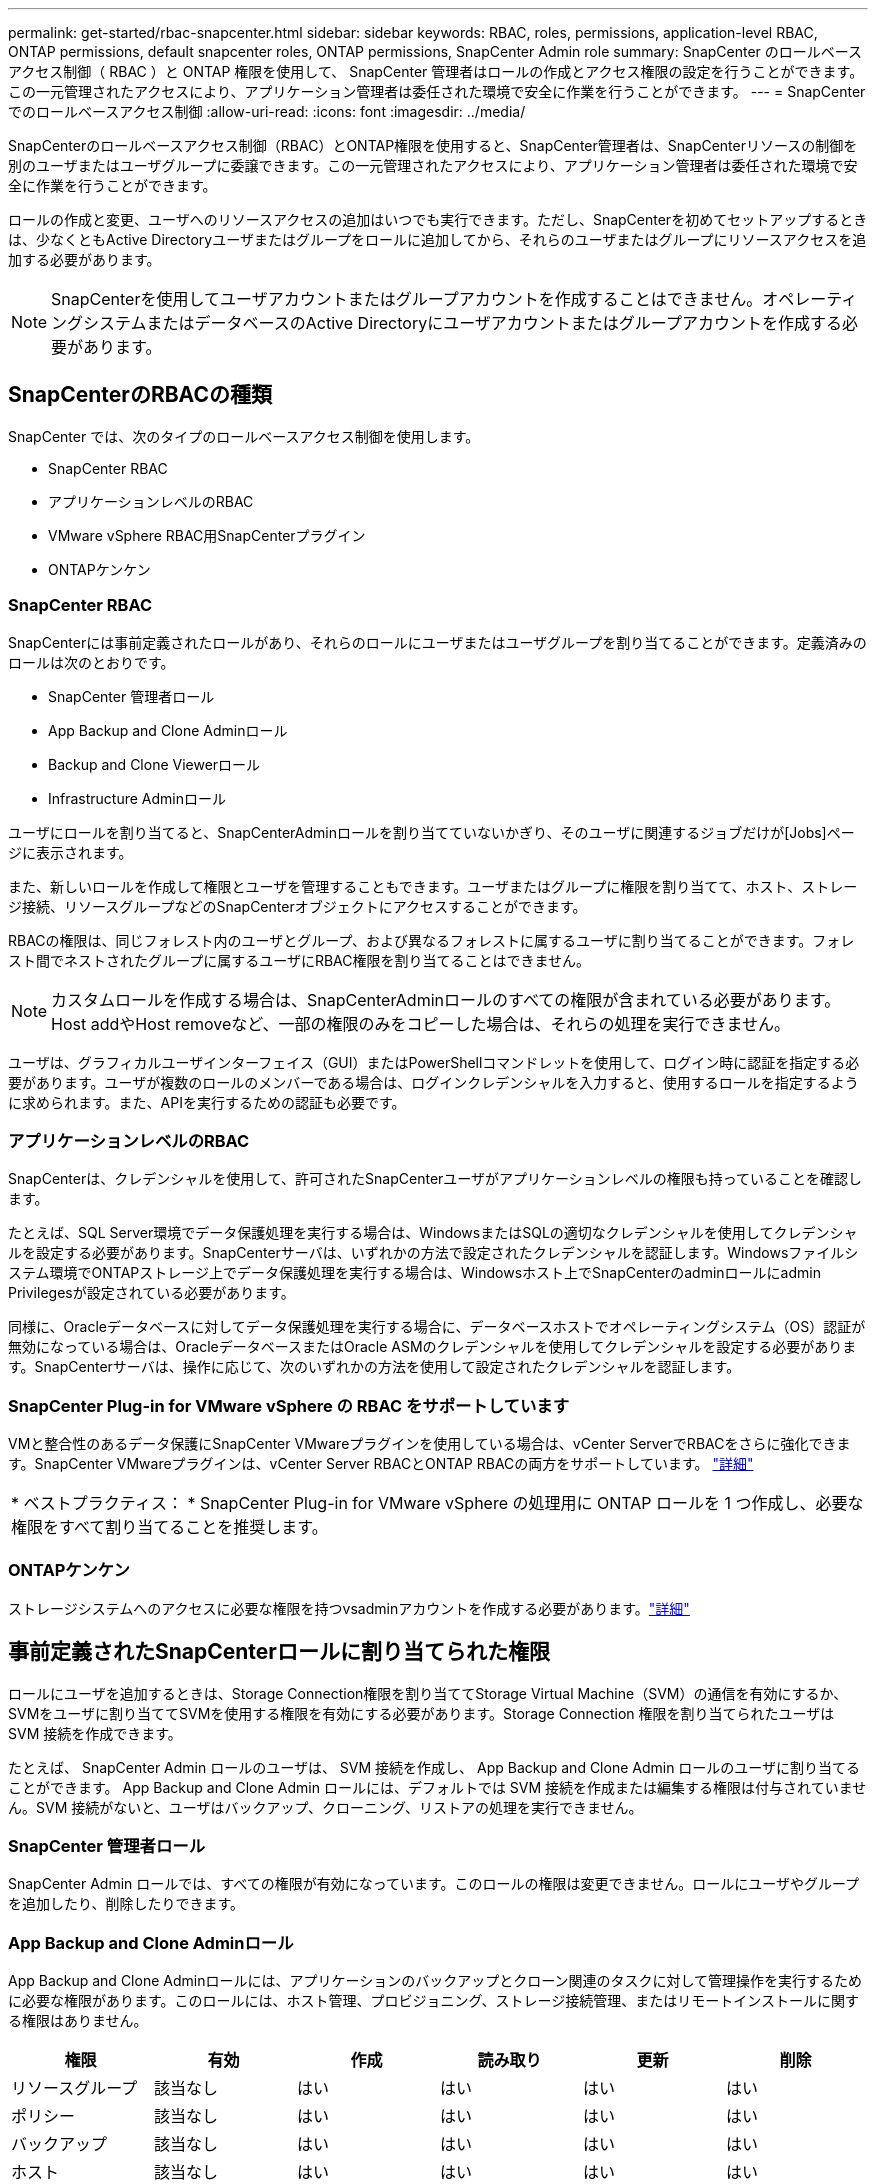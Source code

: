 ---
permalink: get-started/rbac-snapcenter.html 
sidebar: sidebar 
keywords: RBAC, roles, permissions, application-level RBAC, ONTAP permissions, default snapcenter roles, ONTAP permissions, SnapCenter Admin role 
summary: SnapCenter のロールベースアクセス制御（ RBAC ）と ONTAP 権限を使用して、 SnapCenter 管理者はロールの作成とアクセス権限の設定を行うことができます。この一元管理されたアクセスにより、アプリケーション管理者は委任された環境で安全に作業を行うことができます。 
---
= SnapCenterでのロールベースアクセス制御
:allow-uri-read: 
:icons: font
:imagesdir: ../media/


[role="lead"]
SnapCenterのロールベースアクセス制御（RBAC）とONTAP権限を使用すると、SnapCenter管理者は、SnapCenterリソースの制御を別のユーザまたはユーザグループに委譲できます。この一元管理されたアクセスにより、アプリケーション管理者は委任された環境で安全に作業を行うことができます。

ロールの作成と変更、ユーザへのリソースアクセスの追加はいつでも実行できます。ただし、SnapCenterを初めてセットアップするときは、少なくともActive Directoryユーザまたはグループをロールに追加してから、それらのユーザまたはグループにリソースアクセスを追加する必要があります。


NOTE: SnapCenterを使用してユーザアカウントまたはグループアカウントを作成することはできません。オペレーティングシステムまたはデータベースのActive Directoryにユーザアカウントまたはグループアカウントを作成する必要があります。



== SnapCenterのRBACの種類

SnapCenter では、次のタイプのロールベースアクセス制御を使用します。

* SnapCenter RBAC
* アプリケーションレベルのRBAC
* VMware vSphere RBAC用SnapCenterプラグイン
* ONTAPケンケン




=== SnapCenter RBAC

SnapCenterには事前定義されたロールがあり、それらのロールにユーザまたはユーザグループを割り当てることができます。定義済みのロールは次のとおりです。

* SnapCenter 管理者ロール
* App Backup and Clone Adminロール
* Backup and Clone Viewerロール
* Infrastructure Adminロール


ユーザにロールを割り当てると、SnapCenterAdminロールを割り当てていないかぎり、そのユーザに関連するジョブだけが[Jobs]ページに表示されます。

また、新しいロールを作成して権限とユーザを管理することもできます。ユーザまたはグループに権限を割り当てて、ホスト、ストレージ接続、リソースグループなどのSnapCenterオブジェクトにアクセスすることができます。

RBACの権限は、同じフォレスト内のユーザとグループ、および異なるフォレストに属するユーザに割り当てることができます。フォレスト間でネストされたグループに属するユーザにRBAC権限を割り当てることはできません。


NOTE: カスタムロールを作成する場合は、SnapCenterAdminロールのすべての権限が含まれている必要があります。Host addやHost removeなど、一部の権限のみをコピーした場合は、それらの処理を実行できません。

ユーザは、グラフィカルユーザインターフェイス（GUI）またはPowerShellコマンドレットを使用して、ログイン時に認証を指定する必要があります。ユーザが複数のロールのメンバーである場合は、ログインクレデンシャルを入力すると、使用するロールを指定するように求められます。また、APIを実行するための認証も必要です。



=== アプリケーションレベルのRBAC

SnapCenterは、クレデンシャルを使用して、許可されたSnapCenterユーザがアプリケーションレベルの権限も持っていることを確認します。

たとえば、SQL Server環境でデータ保護処理を実行する場合は、WindowsまたはSQLの適切なクレデンシャルを使用してクレデンシャルを設定する必要があります。SnapCenterサーバは、いずれかの方法で設定されたクレデンシャルを認証します。Windowsファイルシステム環境でONTAPストレージ上でデータ保護処理を実行する場合は、Windowsホスト上でSnapCenterのadminロールにadmin Privilegesが設定されている必要があります。

同様に、Oracleデータベースに対してデータ保護処理を実行する場合に、データベースホストでオペレーティングシステム（OS）認証が無効になっている場合は、OracleデータベースまたはOracle ASMのクレデンシャルを使用してクレデンシャルを設定する必要があります。SnapCenterサーバは、操作に応じて、次のいずれかの方法を使用して設定されたクレデンシャルを認証します。



=== SnapCenter Plug-in for VMware vSphere の RBAC をサポートしています

VMと整合性のあるデータ保護にSnapCenter VMwareプラグインを使用している場合は、vCenter ServerでRBACをさらに強化できます。SnapCenter VMwareプラグインは、vCenter Server RBACとONTAP RBACの両方をサポートしています。 https://docs.netapp.com/us-en/sc-plugin-vmware-vsphere/scpivs44_types_of_rbac_for_snapcenter_users.html["詳細"^]

|===


| * ベストプラクティス： * SnapCenter Plug-in for VMware vSphere の処理用に ONTAP ロールを 1 つ作成し、必要な権限をすべて割り当てることを推奨します。 
|===


=== ONTAPケンケン

ストレージシステムへのアクセスに必要な権限を持つvsadminアカウントを作成する必要があります。link:../install/task_add_a_user_or_group_and_assign_role_and_assets.html["詳細"]



== 事前定義されたSnapCenterロールに割り当てられた権限

ロールにユーザを追加するときは、Storage Connection権限を割り当ててStorage Virtual Machine（SVM）の通信を有効にするか、SVMをユーザに割り当ててSVMを使用する権限を有効にする必要があります。Storage Connection 権限を割り当てられたユーザは SVM 接続を作成できます。

たとえば、 SnapCenter Admin ロールのユーザは、 SVM 接続を作成し、 App Backup and Clone Admin ロールのユーザに割り当てることができます。 App Backup and Clone Admin ロールには、デフォルトでは SVM 接続を作成または編集する権限は付与されていません。SVM 接続がないと、ユーザはバックアップ、クローニング、リストアの処理を実行できません。



=== SnapCenter 管理者ロール

SnapCenter Admin ロールでは、すべての権限が有効になっています。このロールの権限は変更できません。ロールにユーザやグループを追加したり、削除したりできます。



=== App Backup and Clone Adminロール

App Backup and Clone Adminロールには、アプリケーションのバックアップとクローン関連のタスクに対して管理操作を実行するために必要な権限があります。このロールには、ホスト管理、プロビジョニング、ストレージ接続管理、またはリモートインストールに関する権限はありません。

|===
| 権限 | 有効 | 作成 | 読み取り | 更新 | 削除 


 a| 
リソースグループ
 a| 
該当なし
 a| 
はい
 a| 
はい
 a| 
はい
 a| 
はい



 a| 
ポリシー
 a| 
該当なし
 a| 
はい
 a| 
はい
 a| 
はい
 a| 
はい



 a| 
バックアップ
 a| 
該当なし
 a| 
はい
 a| 
はい
 a| 
はい
 a| 
はい



 a| 
ホスト
 a| 
該当なし
 a| 
はい
 a| 
はい
 a| 
はい
 a| 
はい



 a| 
ストレージ接続
 a| 
該当なし
 a| 
いいえ
 a| 
はい
 a| 
いいえ
 a| 
いいえ



 a| 
クローン
 a| 
該当なし
 a| 
はい
 a| 
はい
 a| 
はい
 a| 
はい



 a| 
プロビジョニング
 a| 
該当なし
 a| 
いいえ
 a| 
はい
 a| 
いいえ
 a| 
いいえ



 a| 
ダッシュボード
 a| 
はい
 a| 
該当なし
 a| 
該当なし
 a| 
該当なし
 a| 
該当なし



 a| 
レポート
 a| 
はい
 a| 
該当なし
 a| 
該当なし
 a| 
該当なし
 a| 
該当なし



 a| 
リストア
 a| 
はい
 a| 
該当なし
 a| 
該当なし
 a| 
該当なし
 a| 
該当なし



 a| 
リソース
 a| 
はい
 a| 
はい
 a| 
はい
 a| 
はい
 a| 
はい



 a| 
プラグインのインストール/アンインストール
 a| 
いいえ
 a| 
該当なし
 a| 
 a| 
該当なし
 a| 
該当なし



 a| 
移行
 a| 
いいえ
 a| 
該当なし
 a| 
該当なし
 a| 
該当なし
 a| 
該当なし



 a| 
マウントする
 a| 
はい
 a| 
はい
 a| 
該当なし
 a| 
該当なし
 a| 
該当なし



 a| 
アンマウント
 a| 
はい
 a| 
はい
 a| 
該当なし
 a| 
該当なし
 a| 
該当なし



 a| 
フルボリュームリストア
 a| 
いいえ
 a| 
いいえ
 a| 
該当なし
 a| 
該当なし
 a| 
該当なし



 a| 
セカンダリ保護
 a| 
いいえ
 a| 
いいえ
 a| 
該当なし
 a| 
該当なし
 a| 
該当なし



 a| 
ジョブモニタ
 a| 
はい
 a| 
該当なし
 a| 
該当なし
 a| 
該当なし
 a| 
該当なし

|===


=== Backup and Clone Viewerロール

Backup and Clone Viewerロールには、すべての権限が読み取り専用で表示されます。また、検出、レポート、およびダッシュボードへのアクセスに必要な権限も有効になっています。

|===
| 権限 | 有効 | 作成 | 読み取り | 更新 | 削除 


 a| 
リソースグループ
 a| 
該当なし
 a| 
いいえ
 a| 
はい
 a| 
いいえ
 a| 
いいえ



 a| 
ポリシー
 a| 
該当なし
 a| 
いいえ
 a| 
はい
 a| 
いいえ
 a| 
いいえ



 a| 
バックアップ
 a| 
該当なし
 a| 
いいえ
 a| 
はい
 a| 
いいえ
 a| 
いいえ



 a| 
ホスト
 a| 
該当なし
 a| 
いいえ
 a| 
はい
 a| 
いいえ
 a| 
いいえ



 a| 
ストレージ接続
 a| 
該当なし
 a| 
いいえ
 a| 
はい
 a| 
いいえ
 a| 
いいえ



 a| 
クローン
 a| 
該当なし
 a| 
いいえ
 a| 
はい
 a| 
いいえ
 a| 
いいえ



 a| 
プロビジョニング
 a| 
該当なし
 a| 
いいえ
 a| 
はい
 a| 
いいえ
 a| 
いいえ



 a| 
ダッシュボード
 a| 
はい
 a| 
該当なし
 a| 
該当なし
 a| 
該当なし
 a| 
該当なし



 a| 
レポート
 a| 
はい
 a| 
該当なし
 a| 
該当なし
 a| 
該当なし
 a| 
該当なし



 a| 
リストア
 a| 
いいえ
 a| 
いいえ
 a| 
該当なし
 a| 
該当なし
 a| 
該当なし



 a| 
リソース
 a| 
いいえ
 a| 
いいえ
 a| 
はい
 a| 
はい
 a| 
いいえ



 a| 
プラグインのインストール/アンインストール
 a| 
いいえ
 a| 
該当なし
 a| 
該当なし
 a| 
該当なし
 a| 
該当なし



 a| 
移行
 a| 
いいえ
 a| 
該当なし
 a| 
該当なし
 a| 
該当なし
 a| 
該当なし



 a| 
マウントする
 a| 
はい
 a| 
該当なし
 a| 
該当なし
 a| 
該当なし
 a| 
該当なし



 a| 
アンマウント
 a| 
はい
 a| 
該当なし
 a| 
該当なし
 a| 
該当なし
 a| 
該当なし



 a| 
フルボリュームリストア
 a| 
いいえ
 a| 
該当なし
 a| 
該当なし
 a| 
該当なし
 a| 
該当なし



 a| 
セカンダリ保護
 a| 
いいえ
 a| 
該当なし
 a| 
該当なし
 a| 
該当なし
 a| 
該当なし



 a| 
ジョブモニタ
 a| 
はい
 a| 
該当なし
 a| 
該当なし
 a| 
該当なし
 a| 
該当なし

|===


=== Infrastructure Adminロール

Infrastructure Adminロールでは、ホスト管理、ストレージ管理、プロビジョニング、リソースグループ、リモートインストールレポート、 をクリックし、ダッシュボードにアクセスします。

|===
| 権限 | 有効 | 作成 | 読み取り | 更新 | 削除 


 a| 
リソースグループ
 a| 
該当なし
 a| 
はい
 a| 
はい
 a| 
はい
 a| 
はい



 a| 
ポリシー
 a| 
該当なし
 a| 
いいえ
 a| 
はい
 a| 
はい
 a| 
はい



 a| 
バックアップ
 a| 
該当なし
 a| 
はい
 a| 
はい
 a| 
はい
 a| 
はい



 a| 
ホスト
 a| 
該当なし
 a| 
はい
 a| 
はい
 a| 
はい
 a| 
はい



 a| 
ストレージ接続
 a| 
該当なし
 a| 
はい
 a| 
はい
 a| 
はい
 a| 
はい



 a| 
クローン
 a| 
該当なし
 a| 
いいえ
 a| 
はい
 a| 
いいえ
 a| 
いいえ



 a| 
プロビジョニング
 a| 
該当なし
 a| 
はい
 a| 
はい
 a| 
はい
 a| 
はい



 a| 
ダッシュボード
 a| 
はい
 a| 
該当なし
 a| 
該当なし
 a| 
該当なし
 a| 
該当なし



 a| 
レポート
 a| 
はい
 a| 
該当なし
 a| 
該当なし
 a| 
該当なし
 a| 
該当なし



 a| 
リストア
 a| 
はい
 a| 
該当なし
 a| 
該当なし
 a| 
該当なし
 a| 
該当なし



 a| 
リソース
 a| 
はい
 a| 
はい
 a| 
はい
 a| 
はい
 a| 
はい



 a| 
プラグインのインストール/アンインストール
 a| 
はい
 a| 
該当なし
 a| 
該当なし
 a| 
該当なし
 a| 
該当なし



 a| 
移行
 a| 
いいえ
 a| 
該当なし
 a| 
該当なし
 a| 
該当なし
 a| 
該当なし



 a| 
マウントする
 a| 
いいえ
 a| 
該当なし
 a| 
該当なし
 a| 
該当なし
 a| 
該当なし



 a| 
アンマウント
 a| 
いいえ
 a| 
該当なし
 a| 
該当なし
 a| 
該当なし
 a| 
該当なし



 a| 
フルボリュームリストア
 a| 
いいえ
 a| 
いいえ
 a| 
該当なし
 a| 
該当なし
 a| 
該当なし



 a| 
セカンダリ保護
 a| 
いいえ
 a| 
いいえ
 a| 
該当なし
 a| 
該当なし
 a| 
該当なし



 a| 
ジョブモニタ
 a| 
はい
 a| 
該当なし
 a| 
該当なし
 a| 
該当なし
 a| 
該当なし

|===